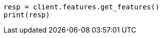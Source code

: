 // This file is autogenerated, DO NOT EDIT
// features/apis/get-features-api.asciidoc:18

[source, python]
----
resp = client.features.get_features()
print(resp)
----
